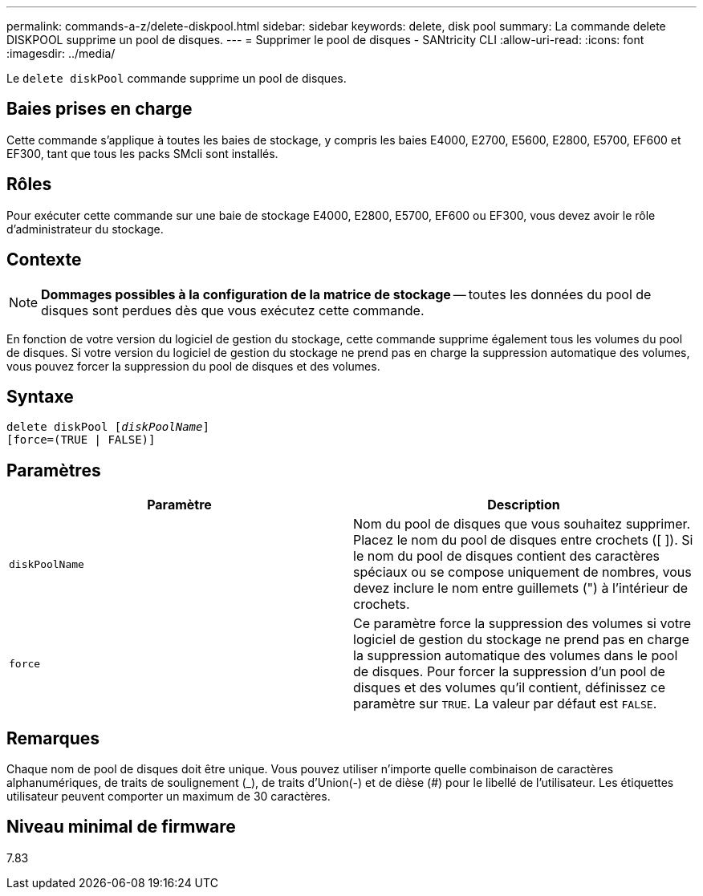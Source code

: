 ---
permalink: commands-a-z/delete-diskpool.html 
sidebar: sidebar 
keywords: delete, disk pool 
summary: La commande delete DISKPOOL supprime un pool de disques. 
---
= Supprimer le pool de disques - SANtricity CLI
:allow-uri-read: 
:icons: font
:imagesdir: ../media/


[role="lead"]
Le `delete diskPool` commande supprime un pool de disques.



== Baies prises en charge

Cette commande s'applique à toutes les baies de stockage, y compris les baies E4000, E2700, E5600, E2800, E5700, EF600 et EF300, tant que tous les packs SMcli sont installés.



== Rôles

Pour exécuter cette commande sur une baie de stockage E4000, E2800, E5700, EF600 ou EF300, vous devez avoir le rôle d'administrateur du stockage.



== Contexte

[NOTE]
====
*Dommages possibles à la configuration de la matrice de stockage* -- toutes les données du pool de disques sont perdues dès que vous exécutez cette commande.

====
En fonction de votre version du logiciel de gestion du stockage, cette commande supprime également tous les volumes du pool de disques. Si votre version du logiciel de gestion du stockage ne prend pas en charge la suppression automatique des volumes, vous pouvez forcer la suppression du pool de disques et des volumes.



== Syntaxe

[source, cli, subs="+macros"]
----
delete diskPool pass:quotes[[_diskPoolName_]]
[force=(TRUE | FALSE)]
----


== Paramètres

|===
| Paramètre | Description 


 a| 
`diskPoolName`
 a| 
Nom du pool de disques que vous souhaitez supprimer. Placez le nom du pool de disques entre crochets ([ ]). Si le nom du pool de disques contient des caractères spéciaux ou se compose uniquement de nombres, vous devez inclure le nom entre guillemets (") à l'intérieur de crochets.



 a| 
`force`
 a| 
Ce paramètre force la suppression des volumes si votre logiciel de gestion du stockage ne prend pas en charge la suppression automatique des volumes dans le pool de disques. Pour forcer la suppression d'un pool de disques et des volumes qu'il contient, définissez ce paramètre sur `TRUE`. La valeur par défaut est `FALSE`.

|===


== Remarques

Chaque nom de pool de disques doit être unique. Vous pouvez utiliser n'importe quelle combinaison de caractères alphanumériques, de traits de soulignement (_), de traits d'Union(-) et de dièse (#) pour le libellé de l'utilisateur. Les étiquettes utilisateur peuvent comporter un maximum de 30 caractères.



== Niveau minimal de firmware

7.83
